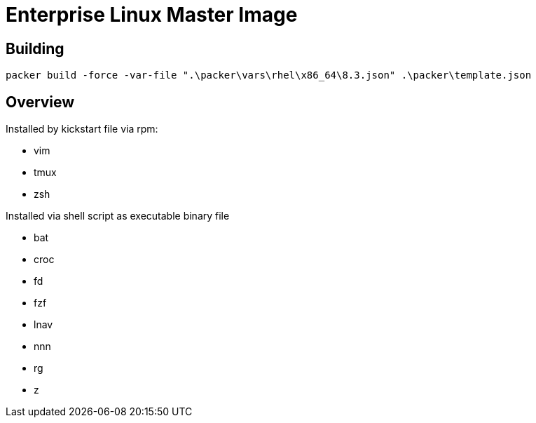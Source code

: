 # Enterprise Linux Master Image

## Building

`packer build -force -var-file ".\packer\vars\rhel\x86_64\8.3.json" .\packer\template.json`

## Overview

Installed by kickstart file via rpm:

* vim
* tmux
* zsh

Installed via shell script as executable binary file

* bat
* croc
* fd
* fzf
* lnav
* nnn
* rg
* z
